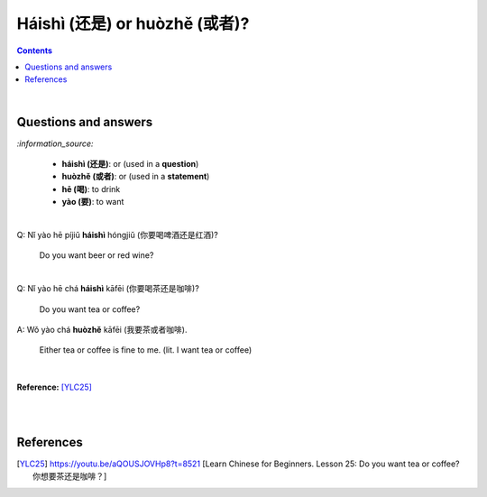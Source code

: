 ==============================
Háishì (还是) or huòzhě (或者)?
==============================
.. contents:: **Contents**
   :depth: 3
   :local:
   :backlinks: top

|

Questions and answers
=====================
`:information_source:`

   - **háishì (还是)**: or (used in a **question**)
   - **huòzhě (或者)**: or (used in a **statement**)
   - **hē (喝)**: to drink
   - **yào (要)**: to want

| 

| Q: Nǐ yào hē píjiǔ **háishì** hóngjiǔ (你要喝啤酒还是红酒)?

   Do you want beer or red wine?

|

| Q: Nǐ yào hē chá **háishì** kāfēi (你要喝茶还是咖啡)?

   Do you want tea or coffee?
   
| A: Wǒ yào chá **huòzhě** kāfēi (我要茶或者咖啡).

   Either tea or coffee is fine to me. (lit. I want tea or coffee)

|

**Reference:** [YLC25]_

|
|
   
References
==========

.. [YLC25] https://youtu.be/aQOUSJOVHp8?t=8521 [Learn Chinese for Beginners. Lesson 25: Do you want tea or coffee? 你想要茶还是咖啡？]
